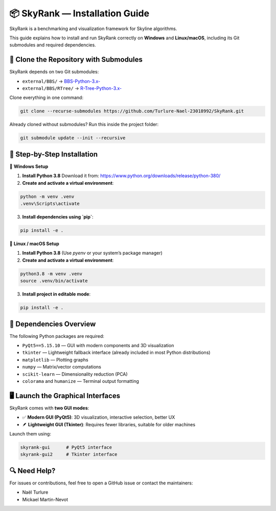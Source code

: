 📦 SkyRank — Installation Guide
===============================

SkyRank is a benchmarking and visualization framework for Skyline algorithms.

This guide explains how to install and run SkyRank correctly on **Windows** and **Linux/macOS**, including its Git submodules and required dependencies.

🚀 Clone the Repository with Submodules
---------------------------------------

SkyRank depends on two Git submodules:

- ``external/BBS/`` → `BBS-Python-3.x- <https://github.com/Turlure-Nael-23018992/BBS-Python-3.x-.git>`__
- ``external/BBS/RTree/`` → `R-Tree-Python-3.x- <https://github.com/Turlure-Nael-23018992/R-Tree-Python-3.x-.git>`__

Clone everything in one command:

.. code-block:: bash

    git clone --recurse-submodules https://github.com/Turlure-Nael-23018992/SkyRank.git

Already cloned without submodules? Run this inside the project folder:

.. code-block:: bash

    git submodule update --init --recursive

🧪 Step-by-Step Installation
----------------------------

📍 **Windows Setup**

1. **Install Python 3.8**
   Download it from: https://www.python.org/downloads/release/python-380/

2. **Create and activate a virtual environment**:

.. code-block:: cmd

    python -m venv .venv
    .venv\Scripts\activate

3. **Install dependencies using `pip`**:

.. code-block:: cmd

    pip install -e .

📍 **Linux / macOS Setup**

1. **Install Python 3.8**
   (Use `pyenv` or your system’s package manager)

2. **Create and activate a virtual environment**:

.. code-block:: bash

    python3.8 -m venv .venv
    source .venv/bin/activate

3. **Install project in editable mode**:

.. code-block:: bash

    pip install -e .

📜 Dependencies Overview
-------------------------

The following Python packages are required:

- ``PyQt5==5.15.10`` — GUI with modern components and 3D visualization
- ``tkinter`` — Lightweight fallback interface (already included in most Python distributions)
- ``matplotlib`` — Plotting graphs
- ``numpy`` — Matrix/vector computations
- ``scikit-learn`` — Dimensionality reduction (PCA)
- ``colorama`` and ``humanize`` — Terminal output formatting

🖥️ Launch the Graphical Interfaces
-----------------------------------

SkyRank comes with **two GUI modes**:

- ✅ **Modern GUI (PyQt5)**: 3D visualization, interactive selection, better UX
- 🪶 **Lightweight GUI (Tkinter)**: Requires fewer libraries, suitable for older machines

Launch them using:

.. code-block:: bash

    skyrank-gui      # PyQt5 interface
    skyrank-gui2     # Tkinter interface

🔍 Need Help?
-------------

For issues or contributions, feel free to open a GitHub issue or contact the maintainers:

- Naël Turlure
- Mickael Martin-Nevot
